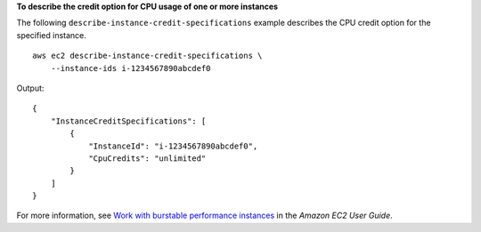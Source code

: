**To describe the credit option for CPU usage of one or more instances**

The following ``describe-instance-credit-specifications`` example describes the CPU credit option for the specified instance. ::

    aws ec2 describe-instance-credit-specifications \
        --instance-ids i-1234567890abcdef0

Output::

    {
        "InstanceCreditSpecifications": [
            {
                "InstanceId": "i-1234567890abcdef0",
                "CpuCredits": "unlimited"
            }
        ]
    }

For more information, see `Work with burstable performance instances <https://docs.aws.amazon.com/AWSEC2/latest/UserGuide/burstable-performance-instances-how-to.html>`__ in the *Amazon EC2 User Guide*.
